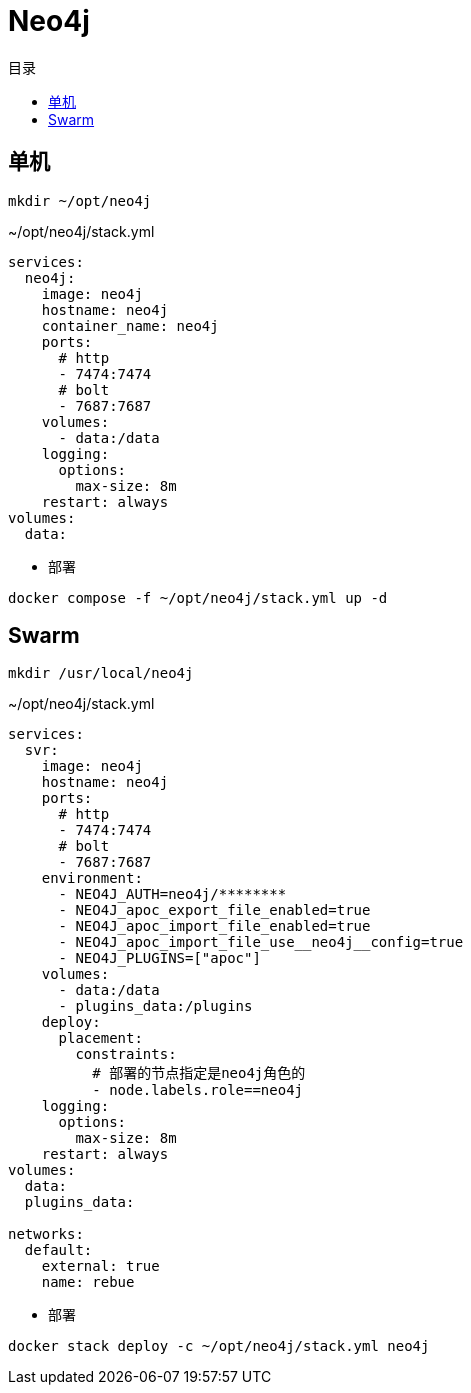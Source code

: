 = Neo4j
:scripts: cjk
:toc:
:toc-title: 目录
:toclevels: 4

== 单机
[,shell]
----
mkdir ~/opt/neo4j
----

.~/opt/neo4j/stack.yml
[source,yaml,%linenums]
----
services:
  neo4j:
    image: neo4j
    hostname: neo4j
    container_name: neo4j
    ports:
      # http
      - 7474:7474
      # bolt
      - 7687:7687
    volumes:
      - data:/data
    logging:
      options:
        max-size: 8m
    restart: always
volumes:
  data:
----

- 部署

[,shell]
----
docker compose -f ~/opt/neo4j/stack.yml up -d
----

== Swarm
[,shell]
----
mkdir /usr/local/neo4j
----

.~/opt/neo4j/stack.yml
[source,yaml,%linenums]
----
services:
  svr:
    image: neo4j
    hostname: neo4j
    ports:
      # http
      - 7474:7474
      # bolt
      - 7687:7687
    environment:
      - NEO4J_AUTH=neo4j/********
      - NEO4J_apoc_export_file_enabled=true
      - NEO4J_apoc_import_file_enabled=true
      - NEO4J_apoc_import_file_use__neo4j__config=true
      - NEO4J_PLUGINS=["apoc"]
    volumes:
      - data:/data
      - plugins_data:/plugins
    deploy:
      placement:
        constraints:
          # 部署的节点指定是neo4j角色的
          - node.labels.role==neo4j
    logging:
      options:
        max-size: 8m
    restart: always
volumes:
  data:
  plugins_data:

networks:
  default:
    external: true
    name: rebue
----

- 部署

[,shell]
----
docker stack deploy -c ~/opt/neo4j/stack.yml neo4j
----
